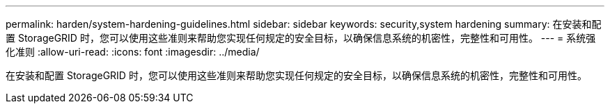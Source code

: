 ---
permalink: harden/system-hardening-guidelines.html 
sidebar: sidebar 
keywords: security,system hardening 
summary: 在安装和配置 StorageGRID 时，您可以使用这些准则来帮助您实现任何规定的安全目标，以确保信息系统的机密性，完整性和可用性。 
---
= 系统强化准则
:allow-uri-read: 
:icons: font
:imagesdir: ../media/


[role="lead"]
在安装和配置 StorageGRID 时，您可以使用这些准则来帮助您实现任何规定的安全目标，以确保信息系统的机密性，完整性和可用性。
